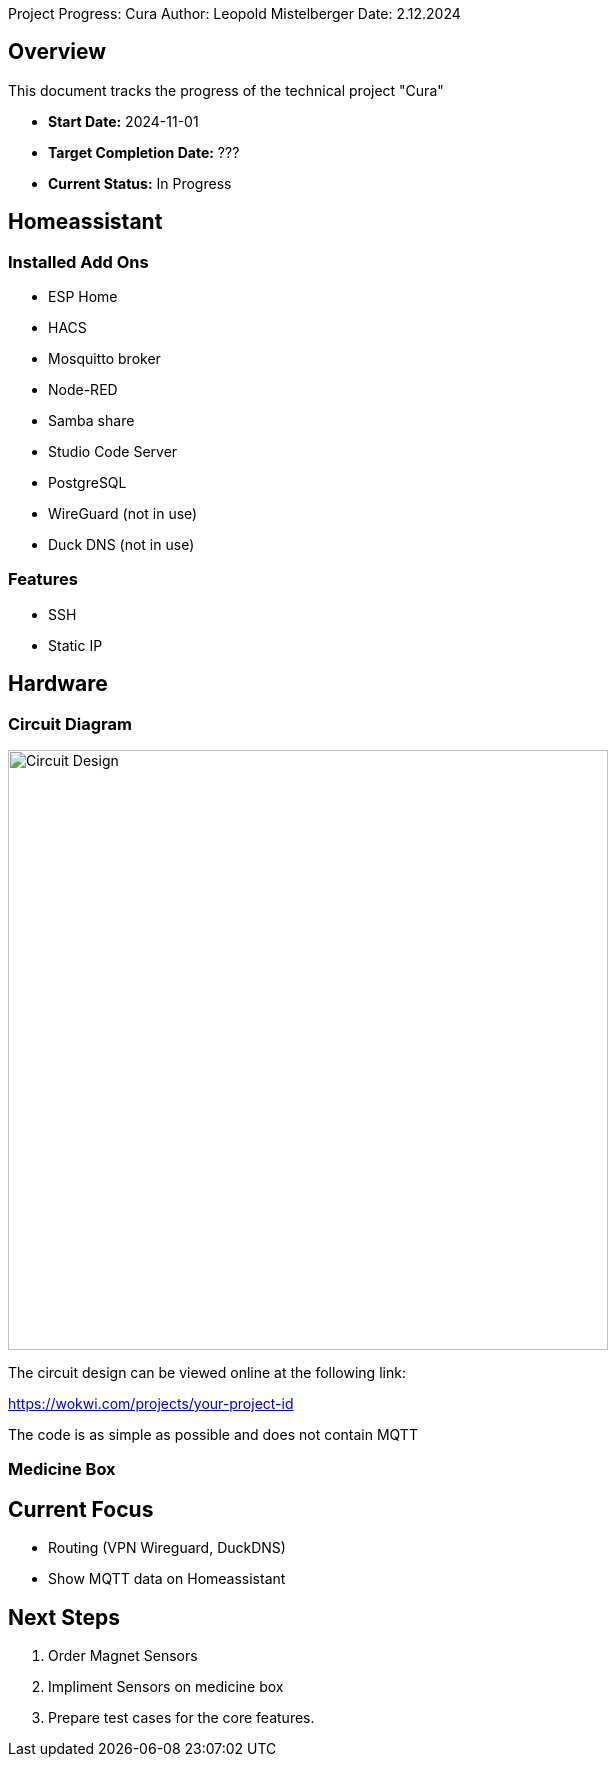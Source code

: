 Project Progress: Cura
Author: Leopold Mistelberger
Date: 2.12.2024

== Overview
This document tracks the progress of the technical project "Cura"

* **Start Date:** 2024-11-01
* **Target Completion Date:** ???
* **Current Status:** In Progress

== Homeassistant
=== Installed Add Ons
* ESP Home
* HACS
* Mosquitto broker
* Node-RED
* Samba share
* Studio Code Server
* PostgreSQL
* WireGuard (not in use)
* Duck DNS (not in use)

=== Features
* SSH
* Static IP


== Hardware
=== Circuit Diagram

image::pics/esp32-circuit-diagram.png[alt="Circuit Design", width=600]
The circuit design can be viewed online at the following link:

https://wokwi.com/projects/your-project-id

The code is as simple as possible and does not contain MQTT

=== Medicine Box



== Current Focus
* Routing (VPN Wireguard, DuckDNS)
* Show MQTT data on Homeassistant

== Next Steps
1. Order Magnet Sensors
2. Impliment Sensors on medicine box
3. Prepare test cases for the core features.

